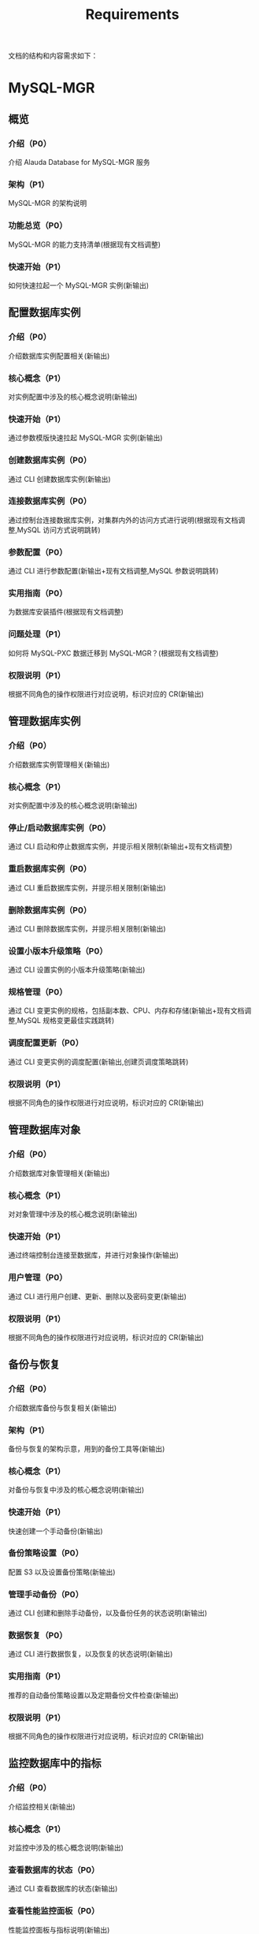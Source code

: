 #+title: Requirements

文档的结构和内容需求如下：
* MySQL-MGR
** 概览
*** 介绍（P0）
介绍 Alauda Database for MySQL-MGR 服务
*** 架构（P1）
MySQL-MGR 的架构说明
*** 功能总览（P0）
MySQL-MGR 的能力支持清单(根据现有文档调整)
*** 快速开始（P1）
如何快速拉起一个 MySQL-MGR 实例(新输出)
** 配置数据库实例
*** 介绍（P0）
介绍数据库实例配置相关(新输出)
*** 核心概念（P1）
对实例配置中涉及的核心概念说明(新输出)
*** 快速开始（P1）
通过参数模版快速拉起 MySQL-MGR 实例(新输出)
*** 创建数据库实例（P0）
通过 CLI 创建数据库实例(新输出)
*** 连接数据库实例（P0）
通过控制台连接数据库实例，对集群内外的访问方式进行说明(根据现有文档调整,MySQL 访问方式说明跳转)
*** 参数配置（P0）
通过 CLI 进行参数配置(新输出+现有文档调整,MySQL 参数说明跳转)
*** 实用指南（P0）
为数据库安装插件(根据现有文档调整)
*** 问题处理（P1）
如何将 MySQL-PXC 数据迁移到 MySQL-MGR？(根据现有文档调整)
*** 权限说明（P1）
根据不同角色的操作权限进行对应说明，标识对应的 CR(新输出)
** 管理数据库实例
*** 介绍（P0）
介绍数据库实例管理相关(新输出)
*** 核心概念（P1）
对实例配置中涉及的核心概念说明(新输出)
*** 停止/启动数据库实例（P0）
通过 CLI 启动和停止数据库实例，并提示相关限制(新输出+现有文档调整)
*** 重启数据库实例（P0）
通过 CLI 重启数据库实例，并提示相关限制(新输出)
*** 删除数据库实例（P0）
通过 CLI 删除数据库实例，并提示相关限制(新输出)
*** 设置小版本升级策略（P0）
通过 CLI 设置实例的小版本升级策略(新输出)
*** 规格管理（P0）
通过 CLI 变更实例的规格，包括副本数、CPU、内存和存储(新输出+现有文档调整,MySQL 规格变更最佳实践跳转)
*** 调度配置更新（P0）
通过 CLI 变更实例的调度配置(新输出,创建页调度策略跳转)
*** 权限说明（P1）
根据不同角色的操作权限进行对应说明，标识对应的 CR(新输出)
** 管理数据库对象
*** 介绍（P0）
介绍数据库对象管理相关(新输出)
*** 核心概念（P1）
对对象管理中涉及的核心概念说明(新输出)
*** 快速开始（P1）
通过终端控制台连接至数据库，并进行对象操作(新输出)
*** 用户管理（P0）
通过 CLI 进行用户创建、更新、删除以及密码变更(新输出)
*** 权限说明（P1）
根据不同角色的操作权限进行对应说明，标识对应的 CR(新输出)
** 备份与恢复
*** 介绍（P0）
介绍数据库备份与恢复相关(新输出)
*** 架构（P1）
备份与恢复的架构示意，用到的备份工具等(新输出)
*** 核心概念（P1）
对备份与恢复中涉及的核心概念说明(新输出)
*** 快速开始（P1）
快速创建一个手动备份(新输出)
*** 备份策略设置（P0）
配置 S3 以及设置备份策略(新输出)
*** 管理手动备份（P0）
通过 CLI 创建和删除手动备份，以及备份任务的状态说明(新输出)
*** 数据恢复（P0）
通过 CLI 进行数据恢复，以及恢复的状态说明(新输出)
*** 实用指南（P1）
推荐的自动备份策略设置以及定期备份文件检查(新输出)
*** 权限说明（P1）
根据不同角色的操作权限进行对应说明，标识对应的 CR(新输出)
** 监控数据库中的指标
*** 介绍（P0）
介绍监控相关(新输出)
*** 核心概念（P1）
对监控中涉及的核心概念说明(新输出)
*** 查看数据库的状态（P0）
通过 CLI 查看数据库的状态(新输出)
*** 查看性能监控面板（P0）
性能监控面板与指标说明(新输出)
*** 查询分析建议（P0）
查询分析主要列的含义说明(新输出)
*** 为数据库配置告警策略（P0）
通过 CLI 配置告警策略(新输出)
*** 权限说明（P1）
根据不同角色的操作权限进行对应说明，标识对应的 CR(新输出)
** 维护数据库实例
*** 介绍（P0）
介绍数据库维护相关(新输出)
*** 核心概念（P1）
对数据库维护中涉及的核心概念说明(新输出)
*** 快速开始（P1）
快速巡检数据库实例(新输出)
*** 查看数据库的日志（P0）
查看数据库的日志(新输出)
*** 对数据库实例执行巡检（P0）
通过 CLI 进行快速巡检(新输出)
*** 问题处理（P1）
遇到 MySQL 集群崩溃，如何处理？(根据现有文档调整)
*** 权限说明（P1）
根据不同角色的操作权限进行对应说明，标识对应的 CR(新输出)
